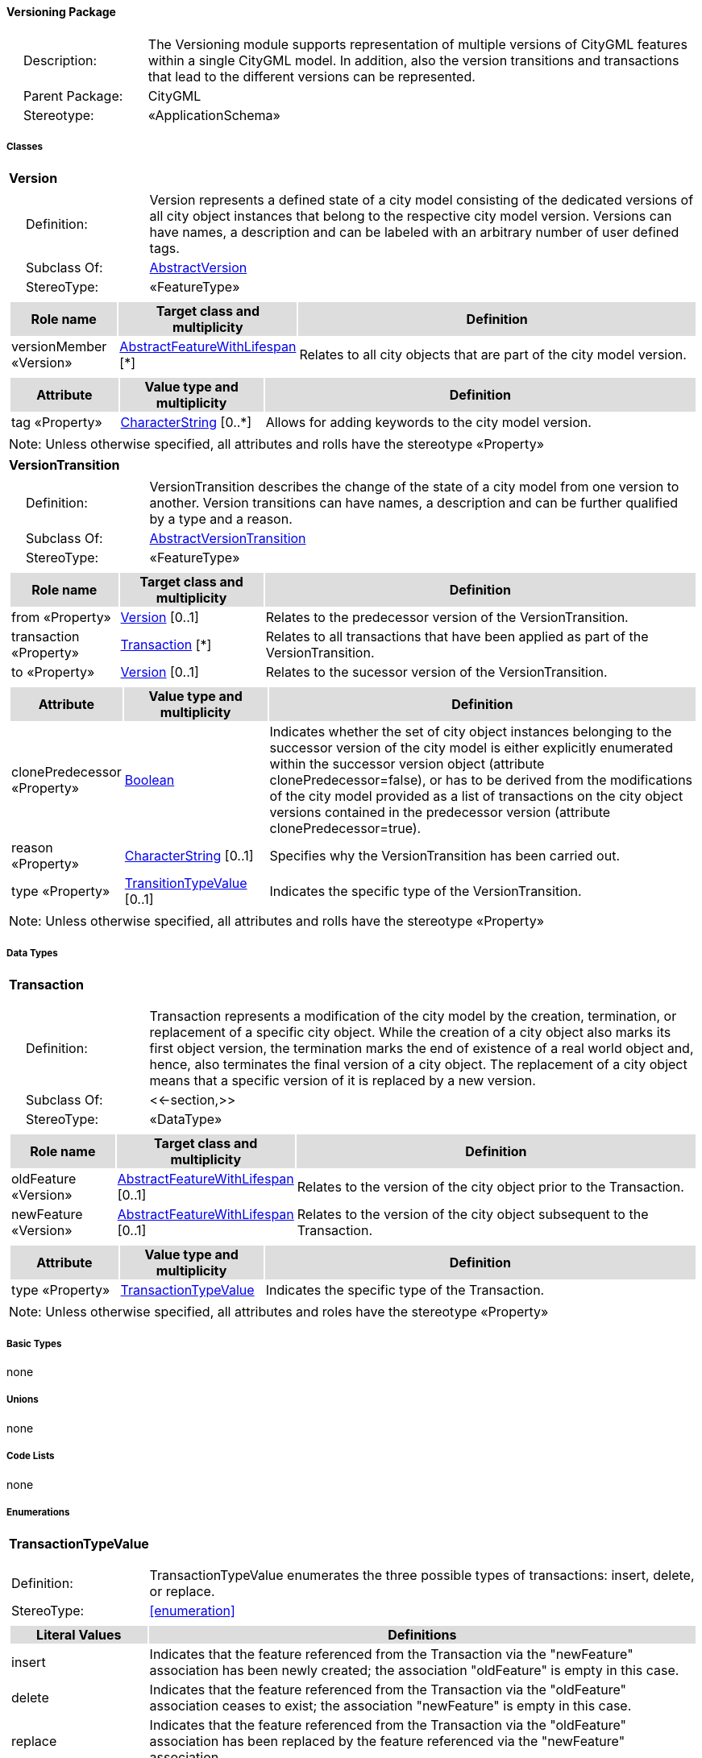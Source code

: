 [[Versioning-package-dd]]
==== *Versioning Package*

[cols="1,4",frame=none,grid=none]
|===
|{nbsp}{nbsp}{nbsp}{nbsp}Description: | The Versioning module supports representation of multiple versions of CityGML features within a single CityGML model. In addition, also the version transitions and transactions that lead to the different versions can be represented. 
|{nbsp}{nbsp}{nbsp}{nbsp}Parent Package: | CityGML
|{nbsp}{nbsp}{nbsp}{nbsp}Stereotype: | «ApplicationSchema»
|===

===== *Classes*

[[Version-section]]
[cols="1a"]
|===
|*Version* 
|[cols="1,4",frame=none,grid=none]
!===
!{nbsp}{nbsp}{nbsp}{nbsp}Definition: ! Version represents a defined state of a city model consisting of the dedicated versions of all city object instances that belong to the respective city model version. Versions can have names, a description and can be labeled with an arbitrary number of user defined tags. 
!{nbsp}{nbsp}{nbsp}{nbsp}Subclass Of: ! <<AbstractVersion-section,AbstractVersion>> 
!{nbsp}{nbsp}{nbsp}{nbsp}StereoType: !  «FeatureType»
!===
|[cols="15,20,60",frame=none,grid=none,options="header"]
!===
!{set:cellbgcolor:#DDDDDD} *Role name* !*Target class and multiplicity*  !*Definition*
!{set:cellbgcolor:#FFFFFF} versionMember «Version» 
!<<AbstractFeatureWithLifespan-section,AbstractFeatureWithLifespan>>  
[*]
!Relates to all city objects that are part of the city model version.
!===
|[cols="15,20,60",frame=none,grid=none,options="header"]
!===
!{set:cellbgcolor:#DDDDDD} *Attribute* !*Value type and multiplicity* !*Definition*
 
!{set:cellbgcolor:#FFFFFF} tag «Property»  !<<CharacterString-section,CharacterString>>  [0..*] !Allows for adding keywords to the city model version.
!===
|{set:cellbgcolor:#FFFFFF} Note: Unless otherwise specified, all attributes and rolls have the stereotype «Property»
|=== 

[[VersionTransition-section]]
[cols="1a"]
|===
|*VersionTransition* 
|[cols="1,4",frame=none,grid=none]
!===
!{nbsp}{nbsp}{nbsp}{nbsp}Definition: ! VersionTransition describes the change of the state of a city model from one version to another. Version transitions can have names, a description and can be further qualified by a type and a reason. 
!{nbsp}{nbsp}{nbsp}{nbsp}Subclass Of: ! <<AbstractVersionTransition-section,AbstractVersionTransition>> 
!{nbsp}{nbsp}{nbsp}{nbsp}StereoType: !  «FeatureType»
!===
|[cols="15,20,60",frame=none,grid=none,options="header"]
!===
!{set:cellbgcolor:#DDDDDD} *Role name* !*Target class and multiplicity*  !*Definition*
!{set:cellbgcolor:#FFFFFF} from «Property» 
!<<Version-section,Version>>  
[0..1]
!Relates to the predecessor version of the VersionTransition.
!{set:cellbgcolor:#FFFFFF} transaction «Property» 
!<<Transaction-section,Transaction>>  
[*]
!Relates to all transactions that have been applied as part of the VersionTransition.
!{set:cellbgcolor:#FFFFFF} to «Property» 
!<<Version-section,Version>>  
[0..1]
!Relates to the sucessor version of the VersionTransition.
!===
|[cols="15,20,60",frame=none,grid=none,options="header"]
!===
!{set:cellbgcolor:#DDDDDD} *Attribute* !*Value type and multiplicity* !*Definition*
 
!{set:cellbgcolor:#FFFFFF} clonePredecessor «Property»  !<<Boolean-section,Boolean>>  !Indicates whether the set of city object instances belonging to the successor version of the city model is either explicitly enumerated within the successor version object (attribute clonePredecessor=false), or has to be derived from the modifications of the city model provided as a list of transactions on the city object versions contained in the predecessor version (attribute clonePredecessor=true).
 
!{set:cellbgcolor:#FFFFFF} reason «Property»  !<<CharacterString-section,CharacterString>>  [0..1] !Specifies why the VersionTransition has been carried out.
 
!{set:cellbgcolor:#FFFFFF} type «Property»  !<<TransitionTypeValue-section,TransitionTypeValue>>  [0..1] !Indicates the specific type of the VersionTransition.
!===
|{set:cellbgcolor:#FFFFFF} Note: Unless otherwise specified, all attributes and rolls have the stereotype «Property»
|===   

===== *Data Types*

[[Transaction-section]]
[cols="1a"]
|===
|*Transaction*
[cols="1,4",frame=none,grid=none]
!===
!{nbsp}{nbsp}{nbsp}{nbsp}Definition: ! Transaction represents a modification of the city model by the creation, termination, or replacement of a specific city object. While the creation of a city object also marks its first object version, the termination marks the end of existence of a real world object and, hence, also terminates the final version of a city object. The replacement of a city object means that a specific version of it is replaced by a new version. 
!{nbsp}{nbsp}{nbsp}{nbsp}Subclass Of: ! <<-section,>> 
!{nbsp}{nbsp}{nbsp}{nbsp}StereoType: !  «DataType»
!===
|[cols="15,20,60",frame=none,grid=none,options="header"]
!===
!{set:cellbgcolor:#DDDDDD} *Role name* !*Target class and multiplicity*  !*Definition*
!{set:cellbgcolor:#FFFFFF} oldFeature «Version»
!<<AbstractFeatureWithLifespan-section,AbstractFeatureWithLifespan>> 
 [0..1]
!Relates to the version of the city object prior to the Transaction.
!{set:cellbgcolor:#FFFFFF} newFeature «Version»
!<<AbstractFeatureWithLifespan-section,AbstractFeatureWithLifespan>> 
 [0..1]
!Relates to the version of the city object subsequent to the Transaction.
!===
|[cols="15,20,60",frame=none,grid=none,options="header"]
!===
!{set:cellbgcolor:#DDDDDD} *Attribute* !*Value type and multiplicity* !*Definition*
 
!{set:cellbgcolor:#FFFFFF} type «Property»  !<<TransactionTypeValue-section,TransactionTypeValue>>  !Indicates the specific type of the Transaction.
!===
|{set:cellbgcolor:#FFFFFF} Note: Unless otherwise specified, all attributes and roles have the stereotype «Property»
|===   

===== *Basic Types*

none

===== *Unions*

none

===== *Code Lists*

none

===== *Enumerations*

[[TransactionTypeValue-section]]
[cols="1a"]
|===
|*TransactionTypeValue*
[cols="1,4",frame=none,grid=none]
!===
!Definition: ! TransactionTypeValue enumerates the three possible types of transactions: insert, delete, or replace. 
!StereoType: !  <<enumeration>>
!===
|[cols="1,4",frame=none,grid=none,options="header"]
!===
^!{set:cellbgcolor:#DDDDDD} *Literal Values* !*Definitions*
 
^!{set:cellbgcolor:#FFFFFF} insert  !Indicates that the feature referenced from the Transaction via the "newFeature" association has been newly created; the association "oldFeature" is empty in this case.
 
^!{set:cellbgcolor:#FFFFFF} delete  !Indicates that the feature referenced from the Transaction via the "oldFeature" association ceases to exist; the association "newFeature" is empty in this case.
 
^!{set:cellbgcolor:#FFFFFF} replace  !Indicates that the feature referenced from the Transaction via the "oldFeature" association has been replaced by the feature referenced via the "newFeature" association.
!===
|=== 

[[TransitionTypeValue-section]]
[cols="1a"]
|===
|*TransitionTypeValue*
[cols="1,4",frame=none,grid=none]
!===
!Definition: ! TransitionTypeValue enumerates the different kinds of version transitions. “planned” and “fork” should be used in cases when from one city model version multiple successor versions are being created. “realized” and “merge” should be used when different city model versions are converging into a common successor version. 
!StereoType: !  <<enumeration>>
!===
|[cols="1,4",frame=none,grid=none,options="header"]
!===
^!{set:cellbgcolor:#DDDDDD} *Literal Values* !*Definitions*
 
^!{set:cellbgcolor:#FFFFFF} planned  !Indicates that the successor version of the city model represents a planning state for a possible future of the city.
 
^!{set:cellbgcolor:#FFFFFF} realized  !Indicates that the predecessor version is the chosen one from a number of possible planning versions.
 
^!{set:cellbgcolor:#FFFFFF} historicalSuccession  !Indicates that the successor version reflects updates on the city model over time (historical timeline). It shall only be used for at most one version transition outgoing from a city model version.
 
^!{set:cellbgcolor:#FFFFFF} fork  !Indicates other reasons to create alternative city model versions, for example, when different parties are updating parts of the city model or to reflect the results of different simulation runs.
 
^!{set:cellbgcolor:#FFFFFF} merge  !Indicates other reasons to converge multiple versions back into a common city model version.
!===
|===   
